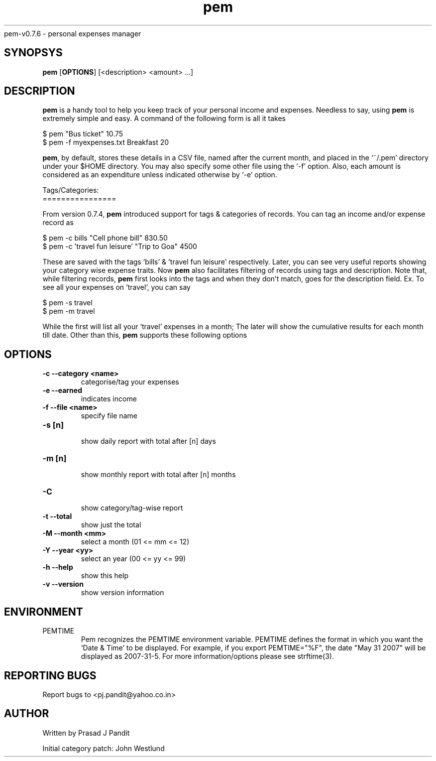\"
\" pem.1: This is a manuscript of the manual page for `pem'. This file is
\" part of the `pem' project version 0.7.6
\" Copyright (C) 2007 2008 2009 Prasad J Pandit
\"
\" `pem' is a free software; you can redistribute it and/or modify it under
\" the terms of GNU General Public License as published by the Free Software
\" Foundation; But only under version 2 of the License.
\"
\" `pem' is distributed in the hope that it will be useful, but WITHOUT ANY
\" WARRANTY; without even the implied warranty of MERCHANTABILITY or FITNESS
\" FOR A PARTICULAR PURPOSE.  See the GNU General Public License for more
\" details.
\"
\" You should have received a copy of the GNU General Public License along
\" with `pem'; if not, write to the Free Software Foundation, Inc., 59 Temple
\" Place, Suite 330, Boston, MA  02111-1307  USA
\"

.TH pem 1
pem-v0.7.6 \- personal expenses manager
.SH SYNOPSYS
.TP 5
\fBpem\fR [\fBOPTIONS\fR] [<description> <amount> ...]
.SH DESCRIPTION
.PP
\fBpem\fR is a handy tool to help you keep track of your personal income and
expenses. Needless to say, using \fBpem\fR is extremely simple and easy.
A command of the following form is all it takes
.LP
    $ pem "Bus ticket" 10.75
    $ pem -f myexpenses.txt Breakfast 20
.LP
\fBpem\fR, by default, stores these details in a CSV file, named after the
current month, and placed in the `~/.pem' directory under your $HOME directory.
You may also specify some other file using the `-f' option. Also, each amount
is considered as an expenditure unless indicated otherwise by `-e' option.

.LP
Tags/Categories:
.br
================
.PP
From version 0.7.4, \fBpem\fR introduced support for tags & categories of
records. You can tag an income and/or expense record as
.LP
    $ pem -c bills "Cell phone bill" 830.50
    $ pem -c 'travel fun leisure' "Trip to Goa" 4500
.LP
These are saved with the tags 'bills' & 'travel fun leisure' respectively.
Later, you can see very useful reports showing your category wise expense
traits. Now \fBpem\fR also facilitates filtering of records using tags and
description. Note that, while filtering records, \fBpem\fR first looks into
the tags and when they don't match, goes for the description field.
Ex. To see all your expenses on `travel', you can say
.LP
    $ pem -s travel
    $ pem -m travel
.LP
While the first will list all your `travel' expenses in a month; The later
will show the cumulative results for each month till date. Other than this,
\fBpem\fR supports these following options

.SH OPTIONS
.TP
.B \-c \-\-category <name>
 categorise/tag your expenses
.TP
.B \-e \-\-earned
 indicates income
.TP
.B \-f \-\-file <name>
 specify file name
.br
.TP
.B \-s [n]
 show daily report with total after [n] days
.TP
.B \-m [n]
 show monthly report with total after [n] months
.TP
.B \-C
 show category/tag-wise report
.TP
.B \-t \-\-total
show just the total
.br
.TP
.B \-M \-\-month <mm>
 select a month (01 <= mm <= 12)
.TP
.B \-Y \-\-year  <yy>
 select an year (00 <= yy <= 99)
.br
.TP
.B \-h \-\-help
 show this help
.TP
.B \-v \-\-version
show version information

.SH ENVIRONMENT
.TP
PEMTIME
Pem recognizes the PEMTIME environment variable. PEMTIME defines the
format in which you want the `Date & Time' to be displayed. For example,
if you export PEMTIME="%F", the date "May 31 2007" will be displayed as
2007-31-5. For more information/options please see strftime(3).
.SH REPORTING BUGS
Report bugs to <pj.pandit@yahoo.co.in>
.SH AUTHOR
Written by Prasad J Pandit

Initial category patch: John Westlund

